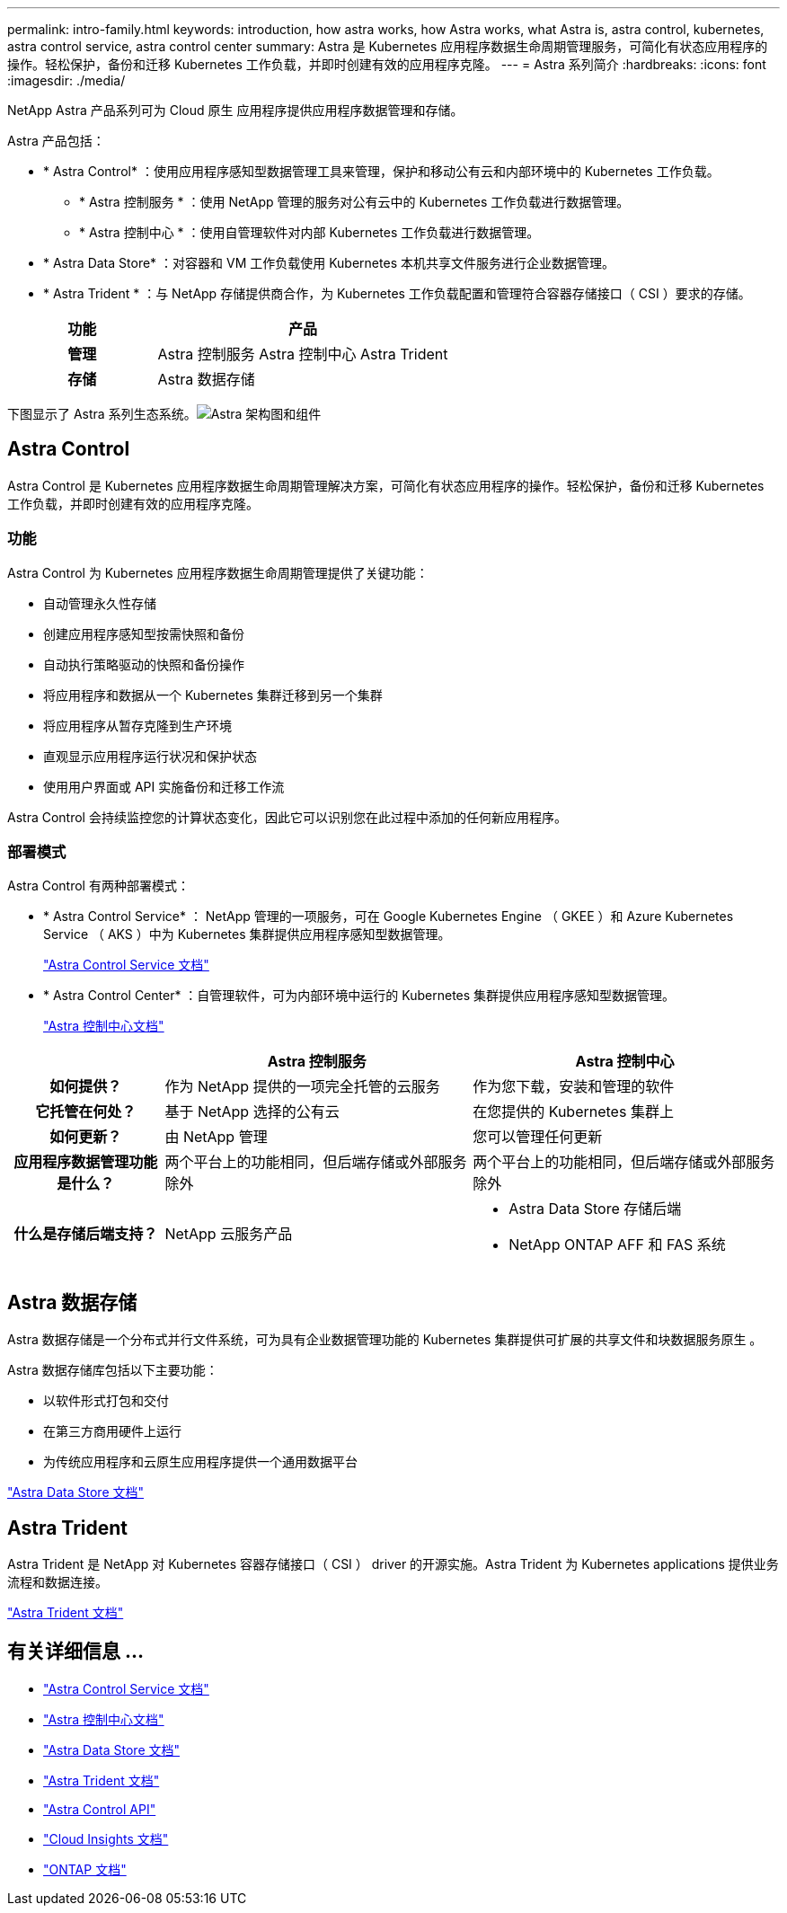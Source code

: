 ---
permalink: intro-family.html 
keywords: introduction, how astra works, how Astra works, what Astra is, astra control, kubernetes, astra control service, astra control center 
summary: Astra 是 Kubernetes 应用程序数据生命周期管理服务，可简化有状态应用程序的操作。轻松保护，备份和迁移 Kubernetes 工作负载，并即时创建有效的应用程序克隆。 
---
= Astra 系列简介
:hardbreaks:
:icons: font
:imagesdir: ./media/


NetApp Astra 产品系列可为 Cloud 原生 应用程序提供应用程序数据管理和存储。 

Astra 产品包括：

* * Astra Control* ：使用应用程序感知型数据管理工具来管理，保护和移动公有云和内部环境中的 Kubernetes 工作负载。​
+
** * Astra 控制服务 * ：使用 NetApp 管理的服务对公有云中的 Kubernetes 工作负载进行数据管理。
** * Astra 控制中心 * ：使用自管理软件对内部 Kubernetes 工作负载进行数据管理。


* * Astra Data Store* ：对容器和 VM 工作负载使用 Kubernetes 本机共享文件服务进行企业数据管理。
* * Astra Trident * ：与 NetApp 存储提供商合作，为 Kubernetes 工作负载配置和管理符合容器存储接口（ CSI ）要求的存储。


[cols="1h,2d"]
|===
| 功能 | 产品 


| 管理 | Astra 控制服务 Astra 控制中心 Astra Trident 


| 存储 | Astra 数据存储 
|===
下图显示了 Astra 系列生态系统。image:astra-ads-architecture-diagram-v3.png["Astra 架构图和组件"]



== Astra Control

Astra Control 是 Kubernetes 应用程序数据生命周期管理解决方案，可简化有状态应用程序的操作。轻松保护，备份和迁移 Kubernetes 工作负载，并即时创建有效的应用程序克隆。



=== 功能

Astra Control 为 Kubernetes 应用程序数据生命周期管理提供了关键功能：

* 自动管理永久性存储
* 创建应用程序感知型按需快照和备份
* 自动执行策略驱动的快照和备份操作
* 将应用程序和数据从一个 Kubernetes 集群迁移到另一个集群
* 将应用程序从暂存克隆到生产环境
* 直观显示应用程序运行状况和保护状态
* 使用用户界面或 API 实施备份和迁移工作流


Astra Control 会持续监控您的计算状态变化，因此它可以识别您在此过程中添加的任何新应用程序。



=== 部署模式

Astra Control 有两种部署模式：

* * Astra Control Service* ： NetApp 管理的一项服务，可在 Google Kubernetes Engine （ GKEE ）和 Azure Kubernetes Service （ AKS ）中为 Kubernetes 集群提供应用程序感知型数据管理。
+
https://docs.netapp.com/us-en/astra/index.html["Astra Control Service 文档"^]

* * Astra Control Center* ：自管理软件，可为内部环境中运行的 Kubernetes 集群提供应用程序感知型数据管理。
+
https://docs.netapp.com/us-en/astra-control-center/["Astra 控制中心文档"^]



[cols="1h,2d,2a"]
|===
|  | Astra 控制服务 | Astra 控制中心 


| 如何提供？ | 作为 NetApp 提供的一项完全托管的云服务  a| 
作为您下载，安装和管理的软件



| 它托管在何处？ | 基于 NetApp 选择的公有云  a| 
在您提供的 Kubernetes 集群上



| 如何更新？ | 由 NetApp 管理  a| 
您可以管理任何更新



| 应用程序数据管理功能是什么？ | 两个平台上的功能相同，但后端存储或外部服务除外  a| 
两个平台上的功能相同，但后端存储或外部服务除外



| 什么是存储后端支持？ | NetApp 云服务产品  a| 
* Astra Data Store 存储后端
* NetApp ONTAP AFF 和 FAS 系统


|===


== Astra 数据存储

Astra 数据存储是一个分布式并行文件系统，可为具有企业数据管理功能的 Kubernetes 集群提供可扩展的共享文件和块数据服务原生 。

Astra 数据存储库包括以下主要功能：

* 以软件形式打包和交付
* 在第三方商用硬件上运行
* 为传统应用程序和云原生应用程序提供一个通用数据平台


https://docs.netapp.com/us-en/astra-data-store/["Astra Data Store 文档"^]



== Astra Trident

Astra Trident 是 NetApp 对 Kubernetes 容器存储接口（ CSI ） driver​ 的开源实施。Astra Trident 为 Kubernetes applications​ 提供业务流程和数据连接。

https://docs.netapp.com/us-en/trident/index.html["Astra Trident 文档"^]



== 有关详细信息 ...

* https://docs.netapp.com/us-en/astra/index.html["Astra Control Service 文档"^]
* https://docs.netapp.com/us-en/astra-control-center/["Astra 控制中心文档"^]
* https://docs.netapp.com/us-en/astra-data-store/["Astra Data Store 文档"^]
* https://docs.netapp.com/us-en/trident/index.html["Astra Trident 文档"^]
* https://docs.netapp.com/us-en/astra-automation/index.html["Astra Control API"^]
* https://docs.netapp.com/us-en/cloudinsights/["Cloud Insights 文档"^]
* https://docs.netapp.com/us-en/ontap/index.html["ONTAP 文档"^]


